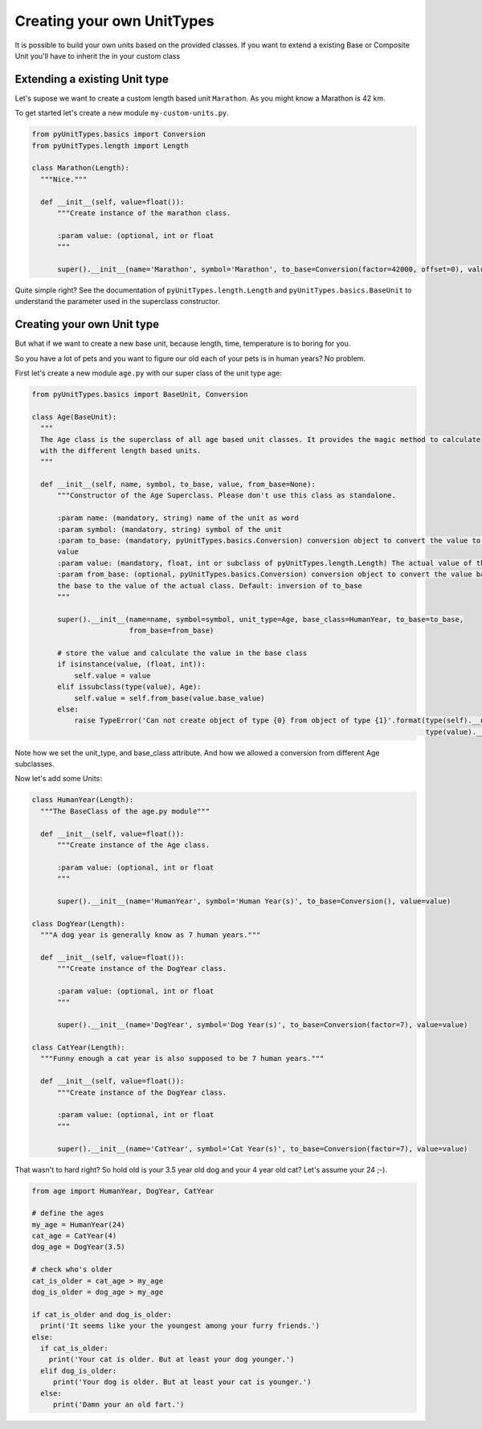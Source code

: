 Creating your own UnitTypes
===========================

It is possible to build your own units based on the provided classes. If you want to extend a existing Base or Composite
Unit you'll have to inherit the  in your custom class

Extending a existing Unit type
------------------------------

Let's supose we want to create a custom length based unit ``Marathon``. As you might know a Marathon is 42 km.

To get started let's create a new module ``my-custom-units.py``.

.. code-block:: python

  from pyUnitTypes.basics import Conversion
  from pyUnitTypes.length import Length

  class Marathon(Length):
    """Nice."""

    def __init__(self, value=float()):
        """Create instance of the marathon class.

        :param value: (optional, int or float
        """

        super().__init__(name='Marathon', symbol='Marathon', to_base=Conversion(factor=42000, offset=0), value=value)

Quite simple right? See the documentation of ``pyUnitTypes.length.Length`` and  ``pyUnitTypes.basics.BaseUnit`` to
understand the parameter used in the superclass constructor.

Creating your own Unit type
---------------------------

But what if we want to create a new base unit, because length, time, temperature is to boring for you.

So you have a lot of pets and you want to figure our old each of your pets is in human years? No problem.

First let's create a new module ``age.py`` with our super class of the unit type age:

.. code-block:: python

  from pyUnitTypes.basics import BaseUnit, Conversion

  class Age(BaseUnit):
    """
    The Age class is the superclass of all age based unit classes. It provides the magic method to calculate
    with the different length based units.
    """

    def __init__(self, name, symbol, to_base, value, from_base=None):
        """Constructor of the Age Superclass. Please don't use this class as standalone.

        :param name: (mandatory, string) name of the unit as word
        :param symbol: (mandatory, string) symbol of the unit
        :param to_base: (mandatory, pyUnitTypes.basics.Conversion) conversion object to convert the value to the base
        value
        :param value: (mandatory, float, int or subclass of pyUnitTypes.length.Length) The actual value of the class.
        :param from_base: (optional, pyUnitTypes.basics.Conversion) conversion object to convert the value back from
        the base to the value of the actual class. Default: inversion of to_base
        """

        super().__init__(name=name, symbol=symbol, unit_type=Age, base_class=HumanYear, to_base=to_base,
                         from_base=from_base)

        # store the value and calculate the value in the base class
        if isinstance(value, (float, int)):
            self.value = value
        elif issubclass(type(value), Age):
            self.value = self.from_base(value.base_value)
        else:
            raise TypeError('Can not create object of type {0} from object of type {1}'.format(type(self).__name__,
                                                                                               type(value).__name__))

Note how we set the unit_type, and base_class attribute. And how we allowed a conversion from different Age subclasses.

Now let's add some Units:

.. code-block:: python

  class HumanYear(Length):
    """The BaseClass of the age.py module"""

    def __init__(self, value=float()):
        """Create instance of the Age class.

        :param value: (optional, int or float
        """

        super().__init__(name='HumanYear', symbol='Human Year(s)', to_base=Conversion(), value=value)

  class DogYear(Length):
    """A dog year is generally know as 7 human years."""

    def __init__(self, value=float()):
        """Create instance of the DogYear class.

        :param value: (optional, int or float
        """

        super().__init__(name='DogYear', symbol='Dog Year(s)', to_base=Conversion(factor=7), value=value)

  class CatYear(Length):
    """Funny enough a cat year is also supposed to be 7 human years."""

    def __init__(self, value=float()):
        """Create instance of the DogYear class.

        :param value: (optional, int or float
        """

        super().__init__(name='CatYear', symbol='Cat Year(s)', to_base=Conversion(factor=7), value=value)

That wasn't to hard right? So hold old is your 3.5 year old dog and your 4 year old cat? Let's assume your 24 ;-).

.. code-block:: python

  from age import HumanYear, DogYear, CatYear

  # define the ages
  my_age = HumanYear(24)
  cat_age = CatYear(4)
  dog_age = DogYear(3.5)

  # check who's older
  cat_is_older = cat_age > my_age
  dog_is_older = dog_age > my_age

  if cat_is_older and dog_is_older:
    print('It seems like your the youngest among your furry friends.')
  else:
    if cat_is_older:
      print('Your cat is older. But at least your dog younger.')
    elif dog_is_older:
       print('Your dog is older. But at least your cat is younger.')
    else:
       print('Damn your an old fart.')


